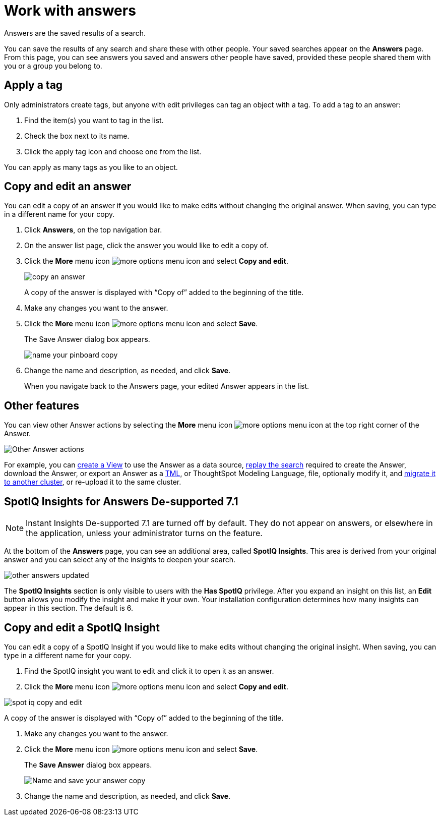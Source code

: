 = Work with answers
:last_updated: 02/01/2021
:linkattrs:
:experimental:
:page-partial:
:page-aliases: /end-user/search/work-with-answers.adoc

Answers are the saved results of a search.

You can save the results of any search and share these with other people.
Your saved searches appear on the *Answers* page.
From this page, you can see answers you saved and answers other people have saved, provided these people shared them with you or a group you belong to.

== Apply a tag

Only administrators create tags, but anyone with edit privileges can tag an object with a tag.
To add a tag to an answer:

. Find the item(s) you want to tag in the list.
. Check the box next to its name.
. Click the apply tag icon and choose one from the list.

You can apply as many tags as you like to an object.

== Copy and edit an answer

You can edit a copy of an answer if you would like to make edits without changing the original answer.
When saving, you can type in a different name for your copy.

. Click *Answers*, on the top navigation bar.
. On the answer list page, click the answer you would like to edit a copy of.
. Click the *More* menu icon image:icon-ellipses.png[more options menu icon] and select *Copy and edit*.
+
image::copy_an_answer.png[]
+
A copy of the answer is displayed with "`Copy of`" added to the beginning of the title.

. Make any changes you want to the answer.
. Click the *More* menu icon image:icon-ellipses.png[more options menu icon] and select *Save*.
+
The Save Answer dialog box appears.
+
image::name_your_pinboard_copy.png[]

. Change the name and description, as needed, and click *Save*.
+
When you navigate back to the Answers page, your edited Answer appears in the list.

== Other features

You can view other Answer actions by selecting the *More* menu icon image:icon-ellipses.png[more options menu icon] at the top right corner of the Answer.

image::Answer-actions.png[Other Answer actions]

For example, you can xref:views.adoc[create a View] to use the Answer as a data source, xref:search-replay.adoc[replay the search] required to create the Answer, download the Answer, or export an Answer as a xref:tml.adoc[TML], or ThoughtSpot Modeling Language, file, optionally modify it, and xref:scriptability.adoc[migrate it to another cluster], or re-upload it to the same cluster.

== SpotIQ Insights for Answers [.label.label-dep]#De-supported 7.1#

NOTE: Instant Insights [.label.label-dep]#De-supported 7.1# are turned off by default.
They do not appear on answers, or elsewhere in the application, unless your administrator turns on the feature.

At the bottom of the *Answers* page, you can see an additional area, called *SpotIQ Insights*.
This area is derived from your original answer and you can select any of the insights to deepen your search.

image::other-answers-updated.png[]

The *SpotIQ Insights* section is only visible to users with the *Has SpotIQ* privilege.
After you expand an insight on this list, an *Edit* button allows you modify the insight and make it your own.
Your installation configuration determines how many insights can appear in this section.
The default is 6.

== Copy and edit a SpotIQ Insight

You can edit a copy of a SpotIQ Insight if you would like to make edits without changing the original insight.
When saving, you can type in a different name for your copy.

. Find the SpotIQ insight you want to edit and click it to open it as an answer.
. Click the *More* menu icon image:icon-ellipses.png[more options menu icon] and select *Copy and edit*.

image::spot-iq-copy-and-edit.png[]

A copy of the answer is displayed with "`Copy of`" added to the beginning of the title.

. Make any changes you want to the answer.
. Click the *More* menu icon image:icon-ellipses.png[more options menu icon] and select *Save*.
+
The *Save Answer* dialog box appears.
+
image::name_your_pinboard_copy.png[Name and save your answer copy]

. Change the name and description, as needed, and click *Save*.
